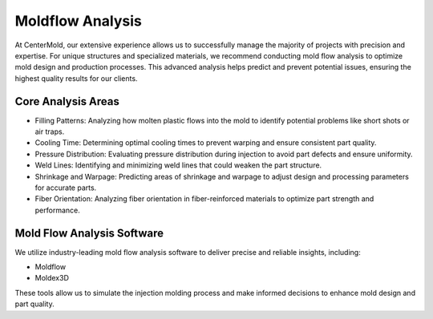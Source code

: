 .. mold documentation master file, created by
   sphinx-quickstart on Sat Jun 15 15:24:46 2024.
   You can adapt this file completely to your liking, but it should at least
   contain the root `toctree` directive.
=======================
Moldflow Analysis
=======================
At CenterMold, our extensive experience allows us to successfully manage the majority of projects with precision and expertise. For unique structures and specialized materials, we recommend conducting mold flow analysis to optimize mold design and production processes. This advanced analysis helps predict and prevent potential issues, ensuring the highest quality results for our clients.

.. image:: _static/moldflow01.gif
   :alt: This is an moldflow demo
   :width: 300px
   :align: right

Core Analysis Areas
---------------------
- Filling Patterns: Analyzing how molten plastic flows into the mold to identify potential problems like short shots or air traps.
- Cooling Time: Determining optimal cooling times to prevent warping and ensure consistent part quality.
- Pressure Distribution: Evaluating pressure distribution during injection to avoid part defects and ensure uniformity.
- Weld Lines: Identifying and minimizing weld lines that could weaken the part structure.
- Shrinkage and Warpage: Predicting areas of shrinkage and warpage to adjust design and processing parameters for accurate parts.
- Fiber Orientation: Analyzing fiber orientation in fiber-reinforced materials to optimize part strength and performance.

Mold Flow Analysis Software
----------------------------
We utilize industry-leading mold flow analysis software to deliver precise and reliable insights, including:

- Moldflow
- Moldex3D

These tools allow us to simulate the injection molding process and make informed decisions to enhance mold design and part quality.